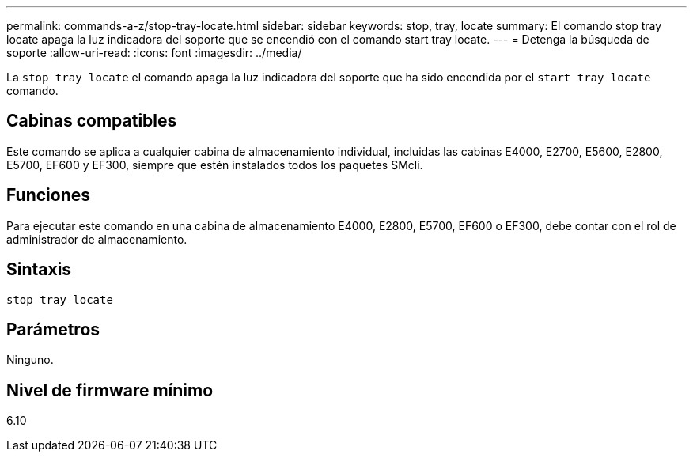 ---
permalink: commands-a-z/stop-tray-locate.html 
sidebar: sidebar 
keywords: stop, tray, locate 
summary: El comando stop tray locate apaga la luz indicadora del soporte que se encendió con el comando start tray locate. 
---
= Detenga la búsqueda de soporte
:allow-uri-read: 
:icons: font
:imagesdir: ../media/


[role="lead"]
La `stop tray locate` el comando apaga la luz indicadora del soporte que ha sido encendida por el `start tray locate` comando.



== Cabinas compatibles

Este comando se aplica a cualquier cabina de almacenamiento individual, incluidas las cabinas E4000, E2700, E5600, E2800, E5700, EF600 y EF300, siempre que estén instalados todos los paquetes SMcli.



== Funciones

Para ejecutar este comando en una cabina de almacenamiento E4000, E2800, E5700, EF600 o EF300, debe contar con el rol de administrador de almacenamiento.



== Sintaxis

[source, cli]
----
stop tray locate
----


== Parámetros

Ninguno.



== Nivel de firmware mínimo

6.10
